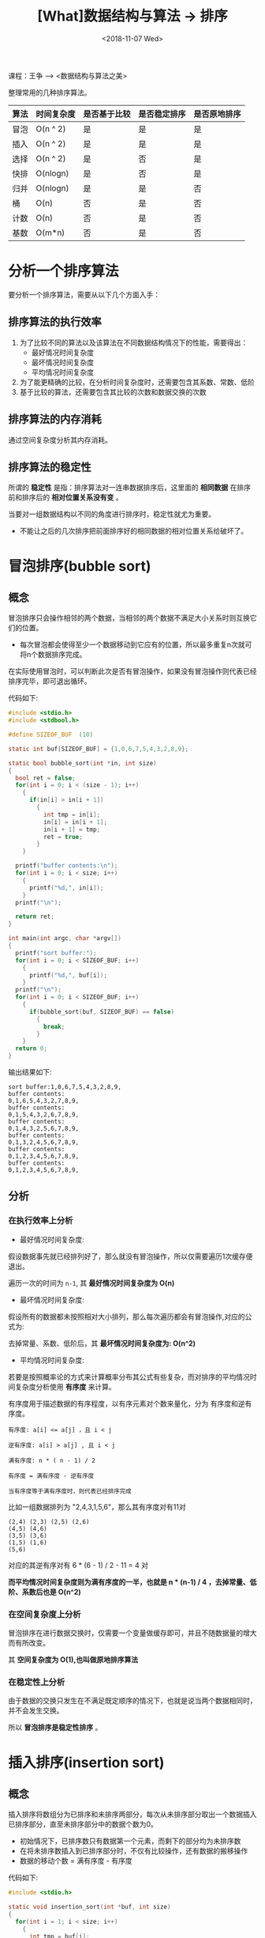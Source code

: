 #+TITLE: [What]数据结构与算法 -> 排序
#+DATE:  <2018-11-07 Wed> 
#+TAGS: 数据结构与算法
#+LAYOUT: post 
#+CATEGORIES: program,数据结构与算法
#+NAME: <program_DS_sort.org>
#+OPTIONS: ^:nil 
#+OPTIONS: ^:{}

课程：王争 --> <数据结构与算法之美>

整理常用的几种排序算法。
| 算法 | 时间复杂度 | 是否基于比较 | 是否稳定排序 | 是否原地排序 |
|------+------------+--------------+--------------+--------------|
| 冒泡 | O(n ^ 2)   | 是           | 是           | 是           |
| 插入 | O(n ^ 2)   | 是           | 是           | 是           |
| 选择 | O(n ^ 2)   | 是           | 否           | 是           |
| 快排 | O(nlogn)   | 是           | 否           | 是           |
| 归并 | O(nlogn)   | 是           | 是           | 否           |
| 桶   | O(n)       | 否           | 是           | 否           |
| 计数 | O(n)       | 否           | 是           | 否           |
| 基数 | O(m*n)     | 否           | 是           | 否           |

#+BEGIN_HTML
<!--more-->
#+END_HTML
* 分析一个排序算法
要分析一个排序算法，需要从以下几个方面入手：
** 排序算法的执行效率
1. 为了比较不同的算法以及该算法在不同数据结构情况下的性能，需要得出：
  - 最好情况时间复杂度
  - 最坏情况时间复杂度
  - 平均情况时间复杂度
2. 为了能更精确的比较，在分析时间复杂度时，还需要包含其系数、常数、低阶
3. 基于比较的算法，还需要包含其比较的次数和数据交换的次数
** 排序算法的内存消耗
通过空间复杂度分析其内存消耗。
** 排序算法的稳定性
所谓的 *稳定性* 是指：排序算法对一连串数据排序后，这里面的 *相同数据* 在排序前和排序后的 *相对位置关系没有变* 。

当要对一组数据结构以不同的角度进行排序时，稳定性就尤为重要。
- 不能让之后的几次排序把前面排序好的相同数据的相对位置关系给破坏了。
* 冒泡排序(bubble sort)
** 概念
冒泡排序只会操作相邻的两个数据，当相邻的两个数据不满足大小关系时则互换它们的位置。
- 每次冒泡都会使得至少一个数据移动到它应有的位置，所以最多重复n次就可将n个数据排序完成。
 
在实际使用冒泡时，可以判断此次是否有冒泡操作，如果没有冒泡操作则代表已经排序完毕，即可退出循环。

代码如下:
#+BEGIN_SRC c
  #include <stdio.h>
  #include <stdbool.h>

  #define SIZEOF_BUF  (10)

  static int buf[SIZEOF_BUF] = {1,0,6,7,5,4,3,2,8,9};

  static bool bubble_sort(int *in, int size)
  {
    bool ret = false;
    for(int i = 0; i < (size - 1); i++)
      {
        if(in[i] > in[i + 1])
          {
            int tmp = in[i];
            in[i] = in[i + 1];
            in[i + 1] = tmp;
            ret = true;
          }
      }

    printf("buffer contents:\n");
    for(int i = 0; i < size; i++)
      {
        printf("%d,", in[i]);
      }
    printf("\n");

    return ret;
  }

  int main(int argc, char *argv[])
  {
    printf("sort buffer:");
    for(int i = 0; i < SIZEOF_BUF; i++)
      {
        printf("%d,", buf[i]);
      }
    printf("\n");
    for(int i = 0; i < SIZEOF_BUF; i++)
      {
        if(bubble_sort(buf, SIZEOF_BUF) == false)
          {
            break;
          }
      }
    return 0;
  }
#+END_SRC

输出结果如下:
#+BEGIN_EXAMPLE
  sort buffer:1,0,6,7,5,4,3,2,8,9,
  buffer contents:
  0,1,6,5,4,3,2,7,8,9,
  buffer contents:
  0,1,5,4,3,2,6,7,8,9,
  buffer contents:
  0,1,4,3,2,5,6,7,8,9,
  buffer contents:
  0,1,3,2,4,5,6,7,8,9,
  buffer contents:
  0,1,2,3,4,5,6,7,8,9,
  buffer contents:
  0,1,2,3,4,5,6,7,8,9,
#+END_EXAMPLE
** 分析
*** 在执行效率上分析
- 最好情况时间复杂度: 

假设数据事先就已经排列好了，那么就没有冒泡操作，所以仅需要遍历1次缓存便退出。

遍历一次的时间为 =n-1=, 其 *最好情况时间复杂度为 O(n)*

- 最坏情况时间复杂度: 

假设所有的数据都未按照相对大小排列，那么每次遍历都会有冒泡操作,对应的公式为:
[[./bubble_sort_complication.jpg]]

去掉常量、系数、低阶后，其 *最坏情况时间复杂度为: O(n^2)*

- 平均情况时间复杂度:
若要是按照概率论的方式来计算概率分布其公式有些复杂，而对排序的平均情况时间复杂度分析使用 *有序度* 来计算。

有序度用于描述数据的有序程度，以有序元素对个数来量化，分为 有序度和逆有序度。
#+BEGIN_EXAMPLE
    有序度: a[i] <= a[j] ，且 i < j

    逆有序度: a[i] > a[j] , 且 i < j

    满有序度: n * ( n - 1) / 2

    有序度 = 满有序度 - 逆有序度

    当有序度等于满有序度时，则代表已经排序完成
#+END_EXAMPLE
比如一组数据排列为 "2,4,3,1,5,6"，那么其有序度对有11对
#+BEGIN_EXAMPLE
  (2,4) (2,3) (2,5) (2,6)
  (4,5) (4,6)
  (3,5) (3,6)
  (1,5) (1,6)
  (5,6)
#+END_EXAMPLE 
对应的其逆有序对有 6 * (6 - 1) / 2 - 11 = 4 对

*而平均情况时间复杂度则为满有序度的一半，也就是 n * (n-1) / 4 ，去掉常量、低阶、系数后也是 O(n^2)* 
*** 在空间复杂度上分析
冒泡排序在进行数据交换时，仅需要一个变量做缓存即可，并且不随数据量的增大而有所改变。

其 *空间复杂度为 O(1),也叫做原地排序算法*
*** 在稳定性上分析
由于数据的交换只发生在不满足既定顺序的情况下，也就是说当两个数据相同时，并不会发生交换。

所以 *冒泡排序是稳定性排序* 。

* 插入排序(insertion sort)
** 概念
插入排序将数组分为已排序和未排序两部分，每次从未排序部分取出一个数据插入已排序部分，直至未排序部分中的数据个数为0。
- 初始情况下，已排序数只有数据第一个元素，而剩下的部分均为未排序数
- 在将未排序数插入到已排序部分时，不仅有比较操作，还有数据的搬移操作
- 数据的移动个数 = 满有序度 - 有序度
  
代码如下:
#+BEGIN_SRC c
  #include <stdio.h>

  static void insertion_sort(int *buf, int size)
  {
    for(int i = 1; i < size; i++)
      {
        int tmp = buf[i];
        //因为前面的数据都是有序数列，所以使用倒序比较效率最高
        int j = i - 1;
        for(; j >= 0; j--)
          {
            if(buf[j] > tmp)
              {
                buf[j + 1] = buf[j];
              }
            else
              {
                break;
              }
          }
        buf[j + 1] = tmp;
        for(int i = 0; i < size; i++)
          {
            printf("%d,", buf[i]);
          }
        printf("\n");
      }
  }

  #define BUF_SIZE   (6)
  static int sort_buf[BUF_SIZE] = {6,5,4,3,2,1};

  int main(int argc , char *argv[])
  {
    printf("sort buffer is :\n");
    for(int i = 0; i < BUF_SIZE; i++)
      {
        printf("%d,", sort_buf[i]);
      }
    printf("\n");

    insertion_sort(sort_buf, BUF_SIZE);
    return 0;
  }
#+END_SRC

结果如下:
#+BEGIN_EXAMPLE
  sort buffer is :
  6,5,4,3,2,1,
  5,6,4,3,2,1,
  4,5,6,3,2,1,
  3,4,5,6,2,1,
  2,3,4,5,6,1,
  1,2,3,4,5,6,
#+END_EXAMPLE
** 分析
*** 在执行效率上分析
- 最好情况时间复杂度：
当数据是已经排列好的有序数列时，那么并不要数据搬移，第二级for循环都只会执行一次。

*最好情况时间复杂度为O(n)*
- 最坏情况时间复杂度
当数据是完全反序时，那么数据都需要搬移全部，也就是:
[[./insertion_sort_complication.jpg]]

所以其 *最坏情况时间复杂度为O(n^2)*
- 平均情况时间复杂度
与冒泡分析方法一样， *其复杂度也是O(n^2)*

*** 在空间复杂度上分析
无论数据序列如何，都消耗恒定的多余内存。

其 *空间复杂度为 O(1),也叫做原地排序算法*
*** 在稳定性上分析
由于数据的交换只发生在不满足既定顺序的情况下，也就是说当两个数据相同时，并不会发生交换。

所以 *插入排序是稳定性排序* 。
* 选择排序(selection sort)
** 概念
选择排序将数组分为已排序和未排序两部分，每次从未排序部分取出最小数据插入已排序部分的末尾，直至未排序部分中的数据个数为0。
- 初始情况下，已排序数只有数据第一个元素，而剩下的部分均为未排序数
- 在将未排序数插入到已排序部分时，就是一个交换操作
  
代码如下:
#+BEGIN_SRC c
  #include <stdio.h>


  void selection_sort(int *buf, int size)
  {
    for(int i = 1; i < size; i++)
      {
        //get minimum
        int *minimum = &buf[i];
        for(int j = i; j < size; j++)
          {
            if(*minimum > buf[j])
              {
                minimum = &buf[j];
              }
          }

        if(*minimum < buf[i - 1])
          {
            //exchange
            int tmp = buf[i - 1];
            buf[i - 1] = *minimum;
            ,*minimum = tmp;
          }

        printf("buffer:");
        for(int k = 0; k < size; k++)
          {
            printf("%d,", buf[k]);
          }
        printf("\n");
      }
  }

  #define BUF_SIZE  (6)
  static int test_buf[6] = {6,5,4,3,1,2};

  int main(int argc, char *argv[])
  {
    selection_sort(test_buf, BUF_SIZE);

    return 0;
  }
#+END_SRC

运行结果如下:
#+BEGIN_EXAMPLE
  buffer:1,5,4,3,6,2,
  buffer:1,2,4,3,6,5,
  buffer:1,2,3,4,6,5,
  buffer:1,2,3,4,6,5,
  buffer:1,2,3,4,5,6,
#+END_EXAMPLE
** 分析
*** 在执行效率上分析
无论数据是如何排列的，此算法都会需要依次做比较，公式如下:
[[./bubble_sort_complication.jpg][./bubble_sort_complication.jpg]]

也就是说其 *最坏、最好、平均时间复杂度都是O(n^2)*
*** 在空间复杂度上分析
无论数据序列如何，都消耗恒定的多余内存。

其 *空间复杂度为 O(1),也叫做原地排序算法*
*** 在稳定性上分析
当大数被交换时，就会导致相同数据顺序被交换，比如 "6,6,5,5,4,3,2"

所以 *选择排序不是稳定性排序算法*

* 前3种排序总结
无论是从时间复杂度还是从稳定性来说，排序算法当然选择冒泡排序和插入排序，那这二者又该如何选呢？

根据代码实现数据交换来看，插入排序比冒泡排序更为简洁，所以从工程应用上来讲，插入排序比冒泡排序的效率更高。

插入排序适用于数据量较小的场合。
* 归并排序(merge sort)
** 概念
归并排序使用的是分治思想：将一组数据分为两部分，将这两部分分别先进行排序，最终再合并起来排序。
- 将一个个小问题解决，那么大问题也就解决了。

这种排序方式，可以使用递归的编程方式来实现。

根据前面[[http://kcmetercec.top/2018/11/07/program_DS_recursion/#org8c20391][递归的实现思路]]，可以得出其递推公式和终止条件:
- 递归公式: 当前数组的排序 = 合并(数组前半部的排序 + 数组后半部的排序)
- 终止条件: 当前数组已无法再被分解,也就是说只剩下1个元素了
  
那么最为关键的算法便是如何合并，因为合并前的前半部和后半部都排好了序，那么我们将其按照顺序插入即可。
1. 为要合并的数组建立一个临时空间
2. 将索引分别指向两个子数组的开头
3. 分别依次比较索引下的值，将小值放入临时数组
4. 大值索引不变，小值往后移动一下，然后重复上一步
5. 当其中一个数组遍历完毕，那么将另一个数组剩下的值依次写入临时数组即可
6. 将临时空间的值写入合并后的数组
   
代码如下:
#+BEGIN_SRC c
  #include <stdio.h>
  #include <stdlib.h>
  #include <assert.h>
  #include <string.h>

  static void merge(int *buf, int start, int end_first, int end)
  {
      int *buf1 = buf + start;
      int buf1_size = end_first - start + 1;
      int buf1_index = 0;
      int *buf2 = buf + end_first + 1;
      int buf2_size = end - end_first;
      int buf2_index = 0;

      //printf("merge start1 = %d, end1 = %d, start2 = %d, end2 = %d\n",
              //start, end_first, end_first+1, end);

      int *tmp_buf = (int *)malloc((buf1_size + buf2_size) * sizeof(int));
      assert(tmp_buf);
      int tmp_buf_index = 0;

      int loop_size = buf1_size > buf2_size ? buf2_size : buf1_size;
      //printf("loop size = %d\n", loop_size);
      for(int i = 0; i < loop_size; i++)
      {
          printf("compare : %d <=> %d\n", buf1[buf1_index], buf2[buf2_index]);
          if(buf1[buf1_index] > buf2[buf2_index])
          {
              tmp_buf[tmp_buf_index] = buf2[buf2_index];
              buf2_index++;
          }
          else
          {
              tmp_buf[tmp_buf_index] = buf1[buf1_index];
              buf1_index++;
          }
          printf("grep %d\n", tmp_buf[tmp_buf_index]);
          tmp_buf_index++;
      }
      if(buf1_index < buf1_size)
      {
          memcpy(tmp_buf + tmp_buf_index, buf1 + buf1_index, (buf1_size - buf1_index) * sizeof(int));
      }
      else
      {
          memcpy(tmp_buf + tmp_buf_index, buf2 + buf2_index, (buf2_size - buf2_index) * sizeof(int));
      }
      printf("tmp buf:\n");
      for(int i = 0; i< buf1_size + buf2_size; i++)
      {
          printf("%d,", tmp_buf[i]);
      }
      printf("\n\n");
      memcpy(buf + start, tmp_buf, (buf1_size + buf2_size) * sizeof(int));

      free(tmp_buf);
  }

  static void merge_sort(int *buf, int start, int end)
  {
      int end_first = (start + end) / 2;
      int start_second = end_first + 1;

      printf("merge sort start->%d, end = %d\n",
              start, end);

      if(end - start_second < 0)
      {
          return;
      }

      merge_sort(buf, start, end_first);
      merge_sort(buf, start_second, end);

      merge(buf, start, end_first, end);
  }

  #define BUF_SIZE    (7)
  static int buffer[BUF_SIZE] = {7,6,5,4,3,2,1};

  int main(int argc, char *argv[])
  {
      printf("buffer before merge sort: ");
      for(int i = 0; i < BUF_SIZE; i++)
      {
          printf("%d,", buffer[i]);
      }
      printf("\n");
      merge_sort(buffer, 0, BUF_SIZE - 1);
      printf("buffer after merge sort: ");
      for(int i = 0; i < BUF_SIZE; i++)
      {
          printf("%d,", buffer[i]);
      }
      printf("\n");
      return 0;
  }
#+END_SRC

执行结果如下:
#+BEGIN_EXAMPLE
  buffer before merge sort: 7,6,5,4,3,2,1,
  merge sort start->0, end = 6
  merge sort start->0, end = 3
  merge sort start->0, end = 1
  merge sort start->0, end = 0
  merge sort start->1, end = 1
  compare : 7 <=> 6
  grep 6
  tmp buf:
  6,7,

  merge sort start->2, end = 3
  merge sort start->2, end = 2
  merge sort start->3, end = 3
  compare : 5 <=> 4
  grep 4
  tmp buf:
  4,5,

  compare : 6 <=> 4
  grep 4
  compare : 6 <=> 5
  grep 5
  tmp buf:
  4,5,6,7,

  merge sort start->4, end = 6
  merge sort start->4, end = 5
  merge sort start->4, end = 4
  merge sort start->5, end = 5
  compare : 3 <=> 2
  grep 2
  tmp buf:
  2,3,

  merge sort start->6, end = 6
  compare : 2 <=> 1
  grep 1
  tmp buf:
  1,2,3,

  compare : 4 <=> 1
  grep 1
  compare : 4 <=> 2
  grep 2
  compare : 4 <=> 3
  grep 3
  tmp buf:
  1,2,3,4,5,6,7,

  buffer after merge sort: 1,2,3,4,5,6,7,
#+END_EXAMPLE
** 分析
*** 在执行效率上分析
合并部分的代码，无论原先数组是否有序，它都要遍历一次，所以其最小、最大、平均时间复杂度都是一样的。

分析其时间复杂度，也可以通过递推公式的思维来分析:
[[./merge_sort_complication.jpg]]

到最后一级时： n/2^k=1 , 也就是 k=log_{2}n，那么最终的公式就是: T(n)=n + n*log_{2}n

所以其时间复杂度就是 O(n*log(n))
*** 在空间复杂度上分析
在实现合并的过程中，每次都要申请临时内存，但在退出此函数后内存又被释放掉了，整个过程中申请的最大内存都不会超过n。

所以 *其空间复杂度为O(n).*
*** 在稳定性上分析
当两个数据大小一致时，它们是被按顺序存放的，并不会改变先前的位置。

所以归并排序 *是稳定性算法.*

* 快速排序(Quick sort)
** 概念
快速排序也使用的是分治思想,但与归并排序不同的是：
- 归并排序先将数组进行分组，待分组完成之后再进行排序，然后层层向上合并
- 快速排序是先排序再分组，待最后分组完成后，排序也就完成了

也就是说归并排序是自下而上的排序方式，快速排序是自上而下的排序方式。

快速排序的核心思想:
1. 假设要排序数组中下标从p到r之间的一组数据，那么选择从p到r之间的任意一个数据作为pivot(分区点)
2. 遍历从p到r之间的数据，将小于pivot的值放到左边，将大于pivot的值放到右边
  - pivot最初一般取尾部的数据
3. 以pivot为分割点，再次排序pivot前和后的区间
4. 当区间只有一个数时，排序便完成了
   
递推公式如下:
#+BEGIN_EXAMPLE
  //递推公式: q 即为pivot
  quick_sort(p...r) = quick_sort(p...q-1) + quick_sort(q+1..r)
  //终止条件
  p >= r
#+END_EXAMPLE

代码如下:
#+BEGIN_SRC c
  #include <stdio.h>
  #include <stdint.h>

  static void swap(int *a, int *b)
  {
      int tmp = *a;
      ,*a = *b;
      ,*b = tmp;
  }

  static int partition(int *buf, int p, int r)
  {
      int i = p;

      for(int j = p; j <= r - 1; j++)
      {
          if(buf[j] < buf[r])
          {
              if(i != j)
              {
                  swap(&buf[j], &buf[i]);
              }
              i++;
          }
      }

      swap(&buf[i], &buf[r]);

      return i;
  }

  static void quick_sort_frame(int *buf, int p, int r)
  {
      if(p >= r)
      {
          return ;
      }
      int q = partition(buf, p, r);

      printf("quick_sort p = %d, r = %d, q = %d\n", p, r, q);
      for(int i = p; i <= r; i++)
      {
          printf("%d,", buf[i]);
      }
      printf("\n");
      quick_sort_frame(buf, p, q - 1);
      quick_sort_frame(buf, q + 1, r);
  }
  static void quick_sort(int *buf, int size)
  {
      quick_sort_frame(buf, 0, size - 1);
  }

  #define BUF_SIZE 10
  int buf[BUF_SIZE];
  int main(int argc, char *argv[])
  {
      printf("before sort, buffer contents are:\n");
      for(int8_t i = 0; i < BUF_SIZE; i++)
      {
          buf[i] = BUF_SIZE - i;
          printf("%d,", buf[i]);
      }
      printf("\n");

      quick_sort(buf, BUF_SIZE);

      printf("after sort, buffer contents are:\n");
      for(int8_t i = 0; i < BUF_SIZE; i++)
      {
          printf("%d,", buf[i]);
      }
      printf("\n");
      return 0;
  }
#+END_SRC
结果如下:
#+BEGIN_EXAMPLE
  before sort, buffer contents are:
  10,9,8,7,6,5,4,3,2,1,
  quick_sort p = 0, r = 9, q = 0
  1,9,8,7,6,5,4,3,2,10,
  quick_sort p = 1, r = 9, q = 9
  9,8,7,6,5,4,3,2,10,
  quick_sort p = 1, r = 8, q = 1
  2,8,7,6,5,4,3,9,
  quick_sort p = 2, r = 8, q = 8
  8,7,6,5,4,3,9,
  quick_sort p = 2, r = 7, q = 2
  3,7,6,5,4,8,
  quick_sort p = 3, r = 7, q = 7
  7,6,5,4,8,
  quick_sort p = 3, r = 6, q = 3
  4,6,5,7,
  quick_sort p = 4, r = 6, q = 6
  6,5,7,
  quick_sort p = 4, r = 5, q = 4
  5,6,
  after sort, buffer contents are:
  1,2,3,4,5,6,7,8,9,10,
#+END_EXAMPLE

** 分析
*** 在执行效率上分析
在理想情况下，每次正好二等分数组，那么其时间复杂度与归并排序一样，也是O(nlogn).

但当数据原来就是有序的，那么就需要约n次递归且每次扫描约n个元素，那么时间复杂度就是O(n^2)
*** 在空间复杂度上分析
这个计算过程中，每次分类并不会消耗多余的内存，但是递归的栈调用也会消耗内存:
- 当每次正好二等分数组，那么空间复杂度就是 O(logn)
- 当数组正好有序，那么就需要n递归，空间复杂度就是O(n)
*** 在稳定性上分析
因为在排序过程中存在数据的交换，所以此算法会改变数据的相对先后顺序，所以它 *不是稳定性算法*

** 优化
如果被排序数据是有序的，并且我们还将分区点死板的选择在最后，那么将会造成其时间复杂度为O(n^2)，
所以其分区点的选择是有技巧的:
1. 多数取中法：从被排序数据中每间隔一段数据取出一个值，将这些值的中间值作为分区点。
- 取值的多少根据数据量的大小不同，数据越多取值越多。
2. 随机法：随机选择一个元素作为分区点，这从概率上来讲会尽量避免出现时间复杂度为O(n^2)的情况

